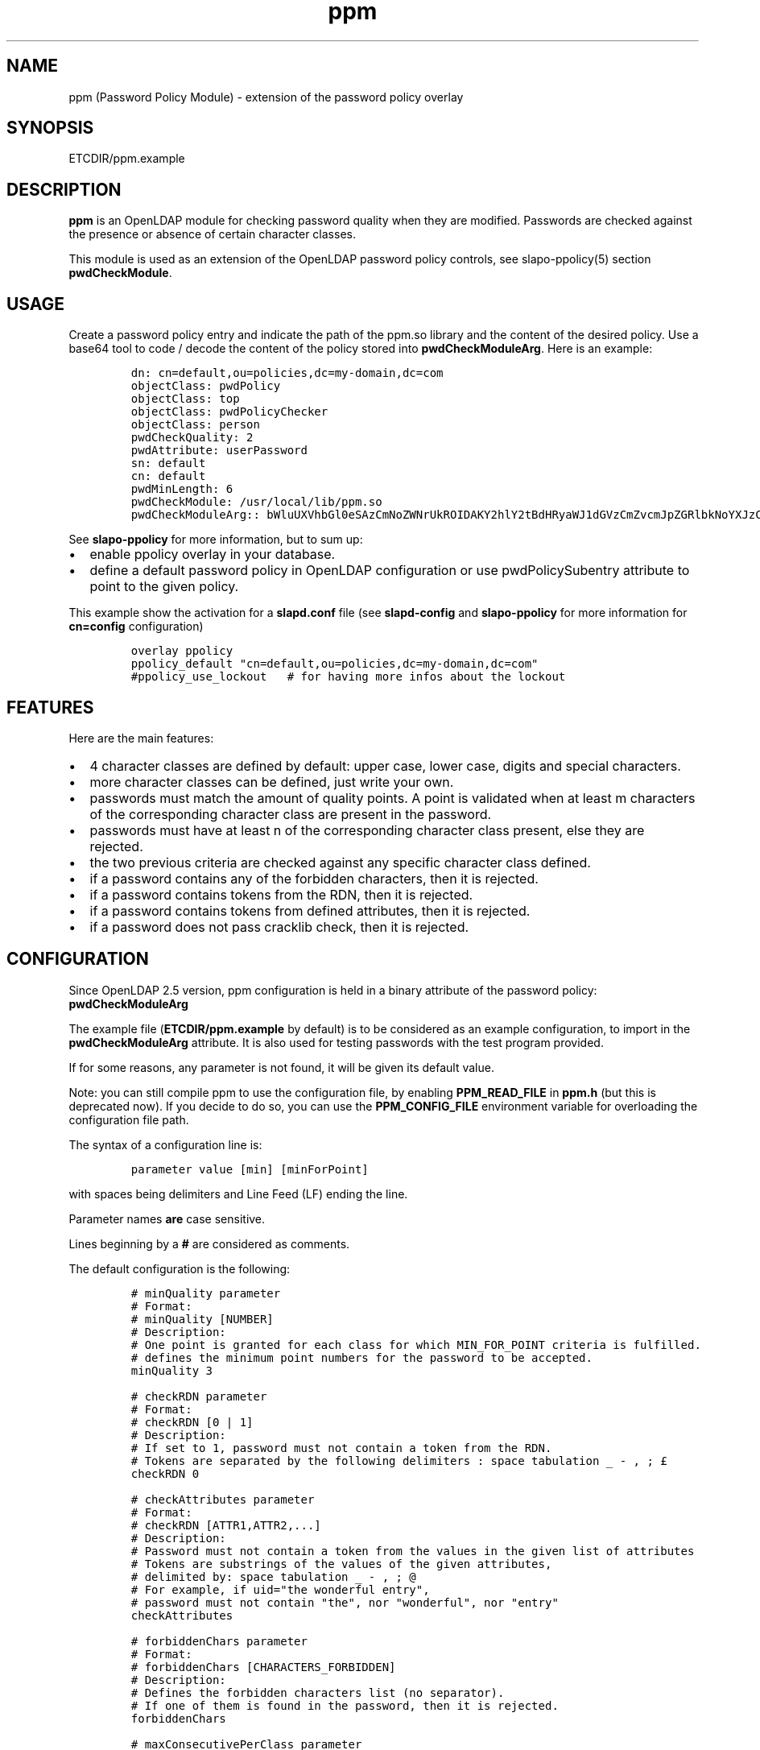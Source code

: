 .\" Automatically generated by Pandoc 2.9.2.1
.\"
.TH "ppm" "5" "August 24, 2021" "ppm" "File Formats Manual"
.hy
.SH NAME
.PP
ppm (Password Policy Module) - extension of the password policy overlay
.SH SYNOPSIS
.PP
ETCDIR/ppm.example
.SH DESCRIPTION
.PP
\f[B]ppm\f[R] is an OpenLDAP module for checking password quality when
they are modified.
Passwords are checked against the presence or absence of certain
character classes.
.PP
This module is used as an extension of the OpenLDAP password policy
controls, see slapo-ppolicy(5) section \f[B]pwdCheckModule\f[R].
.SH USAGE
.PP
Create a password policy entry and indicate the path of the ppm.so
library and the content of the desired policy.
Use a base64 tool to code / decode the content of the policy stored into
\f[B]pwdCheckModuleArg\f[R].
Here is an example:
.IP
.nf
\f[C]
dn: cn=default,ou=policies,dc=my-domain,dc=com
objectClass: pwdPolicy
objectClass: top
objectClass: pwdPolicyChecker
objectClass: person
pwdCheckQuality: 2
pwdAttribute: userPassword
sn: default
cn: default
pwdMinLength: 6
pwdCheckModule: /usr/local/lib/ppm.so
pwdCheckModuleArg:: bWluUXVhbGl0eSAzCmNoZWNrUkROIDAKY2hlY2tBdHRyaWJ1dGVzCmZvcmJpZGRlbkNoYXJzCm1heENvbnNlY3V0aXZlUGVyQ2xhc3MgMAp1c2VDcmFja2xpYiAwCmNyYWNrbGliRGljdCAvdmFyL2NhY2hlL2NyYWNrbGliL2NyYWNrbGliX2RpY3QKY2xhc3MtdXBwZXJDYXNlIEFCQ0RFRkdISUpLTE1OT1BRUlNUVVZXWFlaIDAgMQpjbGFzcy1sb3dlckNhc2UgYWJjZGVmZ2hpamtsbW5vcHFyc3R1dnd4eXogMCAxCmNsYXNzLWRpZ2l0IDAxMjM0NTY3ODkgMCAxCmNsYXNzLXNwZWNpYWwgPD4sPzsuOi8hwqfDuSUqwrVewqgkwqPCsibDqX4iIyd7KFstfMOoYF9cw6dew6BAKV3CsD19KyAwIDEK
\f[R]
.fi
.PP
See \f[B]slapo-ppolicy\f[R] for more information, but to sum up:
.IP \[bu] 2
enable ppolicy overlay in your database.
.IP \[bu] 2
define a default password policy in OpenLDAP configuration or use
pwdPolicySubentry attribute to point to the given policy.
.PP
This example show the activation for a \f[B]slapd.conf\f[R] file (see
\f[B]slapd-config\f[R] and \f[B]slapo-ppolicy\f[R] for more information
for \f[B]cn=config\f[R] configuration)
.IP
.nf
\f[C]
overlay ppolicy
ppolicy_default \[dq]cn=default,ou=policies,dc=my-domain,dc=com\[dq]
#ppolicy_use_lockout   # for having more infos about the lockout
\f[R]
.fi
.SH FEATURES
.PP
Here are the main features:
.IP \[bu] 2
4 character classes are defined by default: upper case, lower case,
digits and special characters.
.IP \[bu] 2
more character classes can be defined, just write your own.
.IP \[bu] 2
passwords must match the amount of quality points.
A point is validated when at least m characters of the corresponding
character class are present in the password.
.IP \[bu] 2
passwords must have at least n of the corresponding character class
present, else they are rejected.
.IP \[bu] 2
the two previous criteria are checked against any specific character
class defined.
.IP \[bu] 2
if a password contains any of the forbidden characters, then it is
rejected.
.IP \[bu] 2
if a password contains tokens from the RDN, then it is rejected.
.IP \[bu] 2
if a password contains tokens from defined attributes, then it is
rejected.
.IP \[bu] 2
if a password does not pass cracklib check, then it is rejected.
.SH CONFIGURATION
.PP
Since OpenLDAP 2.5 version, ppm configuration is held in a binary
attribute of the password policy: \f[B]pwdCheckModuleArg\f[R]
.PP
The example file (\f[B]ETCDIR/ppm.example\f[R] by default) is to be
considered as an example configuration, to import in the
\f[B]pwdCheckModuleArg\f[R] attribute.
It is also used for testing passwords with the test program provided.
.PP
If for some reasons, any parameter is not found, it will be given its
default value.
.PP
Note: you can still compile ppm to use the configuration file, by
enabling \f[B]PPM_READ_FILE\f[R] in \f[B]ppm.h\f[R] (but this is
deprecated now).
If you decide to do so, you can use the \f[B]PPM_CONFIG_FILE\f[R]
environment variable for overloading the configuration file path.
.PP
The syntax of a configuration line is:
.IP
.nf
\f[C]
parameter value [min] [minForPoint]
\f[R]
.fi
.PP
with spaces being delimiters and Line Feed (LF) ending the line.
.PP
Parameter names \f[B]are\f[R] case sensitive.
.PP
Lines beginning by a \f[B]#\f[R] are considered as comments.
.PP
The default configuration is the following:
.IP
.nf
\f[C]
# minQuality parameter
# Format:
# minQuality [NUMBER]
# Description:
# One point is granted for each class for which MIN_FOR_POINT criteria is fulfilled.
# defines the minimum point numbers for the password to be accepted.
minQuality 3

# checkRDN parameter
# Format:
# checkRDN [0 | 1]
# Description:
# If set to 1, password must not contain a token from the RDN.
# Tokens are separated by the following delimiters : space tabulation _ - , ; \[Po]
checkRDN 0

# checkAttributes parameter
# Format:
# checkRDN [ATTR1,ATTR2,...]
# Description:
# Password must not contain a token from the values in the given list of attributes
# Tokens are substrings of the values of the given attributes,
# delimited by: space tabulation _ - , ; \[at]
# For example, if uid=\[dq]the wonderful entry\[dq],
# password must not contain \[dq]the\[dq], nor \[dq]wonderful\[dq], nor \[dq]entry\[dq]
checkAttributes

# forbiddenChars parameter
# Format:
# forbiddenChars [CHARACTERS_FORBIDDEN]
# Description:
# Defines the forbidden characters list (no separator).
# If one of them is found in the password, then it is rejected.
forbiddenChars

# maxConsecutivePerClass parameter
# Format:
# maxConsecutivePerClass [NUMBER]
# Description:
# Defines the maximum number of consecutive character allowed for any class
maxConsecutivePerClass 0

# useCracklib parameter
# Format:
# useCracklib [0 | 1]
# Description:
# If set to 1, the password must pass the cracklib check
useCracklib 0

# cracklibDict parameter
# Format:
# cracklibDict [path_to_cracklib_dictionary]
# Description:
# directory+filename-prefix that your version of CrackLib will go hunting for
# For example, /var/pw_dict resolves as /var/pw_dict.pwd,
# /var/pw_dict.pwi and /var/pw_dict.hwm dictionary files
cracklibDict /var/cache/cracklib/cracklib_dict

# classes parameter
# Format:
# class-[CLASS_NAME] [CHARACTERS_DEFINING_CLASS] [MIN] [MIN_FOR_POINT]
# Description:
# [CHARACTERS_DEFINING_CLASS]: characters defining the class (no separator)
# [MIN]: If at least [MIN] characters of this class is not found in the password, then it is rejected
# [MIN_FOR_POINT]: one point is granted if password contains at least [MIN_FOR_POINT] character numbers of this class
class-upperCase ABCDEFGHIJKLMNOPQRSTUVWXYZ 0 1
class-lowerCase abcdefghijklmnopqrstuvwxyz 0 1
class-digit 0123456789 0 1
class-special <>,?;.:/!\[sc]\[`u]%*\[mc]\[ha]\[ad]$\[Po]\[S2]&\['e]\[ti]\[dq]#\[aq]{([-|\[`e]\[ga]_\[rs]\[,c]\[ha]\[`a]\[at])]\[de]=}+ 0 1
\f[R]
.fi
.SH EXAMPLE
.PP
With this policy:
.IP
.nf
\f[C]
minQuality 4
forbiddenChars .?,
checkRDN 1
checkAttributes mail
class-upperCase ABCDEFGHIJKLMNOPQRSTUVWXYZ 0 5
class-lowerCase abcdefghijklmnopqrstuvwxyz 0 12
class-digit 0123456789 0 1
class-special <>,?;.:/!\[sc]\[`u]%*\[mc]\[ha]\[ad]$\[Po]\[S2]&\['e]\[ti]\[dq]#\[aq]{([-|\[`e]\[ga]_\[rs]\[,c]\[ha]\[`a]\[at])]\[de]=}+ 0 1
class-myClass :) 1 1\[ga]\[ga]
\f[R]
.fi
.PP
the password \f[B]ThereIsNoCowLevel)\f[R] is working, because:
.IP \[bu] 2
it has 4 character classes validated : upper, lower, special, and
myClass
.IP \[bu] 2
it has no character among .?,
.IP \[bu] 2
it has at least one character among : or )
.PP
but it won\[cq]t work for the user uid=John
Cowlevel,ou=people,cn=example,cn=com, because the token
\[lq]Cowlevel\[rq] from his RDN exists in the password (case
insensitive).
.PP
Also, it won\[cq]t work for a mail attribute containing:
\[lq]thereis\[at]domain.com\[rq] because the part \[lq]thereis\[rq]
matches the password.
.SH LOGS
.PP
If a user password is rejected by \f[B]ppm\f[R], the user will get this
type of message:
.PP
Typical user message from ldappasswd(5):
.IP
.nf
\f[C]
  Result: Constraint violation (19)
  Additional info: Password for dn=\[rs]\[dq]%s\[rs]\[dq] does not pass required number of strength checks (2 of 3)
\f[R]
.fi
.PP
A more detailed message is written to the server log.
.PP
Server log:
.IP
.nf
\f[C]
Mar 22 17:08:23 debian-11-64 slapd[79222]: conn=1000 fd=13 ACCEPT from IP=[::1]:49322 (IP=[::]:389)
Mar 22 17:08:23 debian-11-64 slapd[79222]: conn=1000 op=0 BIND dn=\[dq]uid=daniel.jackson,ou=people,dc=my-domain,dc=com\[dq] method=128
Mar 22 17:08:23 debian-11-64 slapd[79222]: conn=1000 op=0 BIND dn=\[dq]uid=daniel.jackson,ou=people,dc=my-domain,dc=com\[dq] mech=SIMPLE bind_ssf=0 ssf=0
Mar 22 17:08:23 debian-11-64 slapd[79222]: connection_input: conn=1000 deferring operation: binding
Mar 22 17:08:23 debian-11-64 slapd[79222]: conn=1000 op=0 RESULT tag=97 err=0 qtime=0.000047 etime=0.157388 text=
Mar 22 17:08:23 debian-11-64 slapd[79222]: conn=1000 op=1 MOD dn=\[dq]uid=jack.oneill,ou=people,dc=my-domain,dc=com\[dq]
Mar 22 17:08:23 debian-11-64 slapd[79222]: conn=1000 op=1 MOD attr=userPassword
Mar 22 17:08:23 debian-11-64 slapd[79222]: ppm: entry uid=jack.oneill,ou=people,dc=my-domain,dc=com
Mar 22 17:08:23 debian-11-64 slapd[79222]: ppm: Reading pwdCheckModuleArg attribute
Mar 22 17:08:23 debian-11-64 slapd[79222]: ppm: RAW configuration: minQuality 3#012checkRDN 0#012checkAttributes mail,uid#012forbiddenChars#012maxConsecutivePerClass 0#012useCracklib 0#012cracklibDict /var/cache/cracklib/cracklib_dict#012class-upperCase ABCDEFGHIJKLMNOPQRSTUVWXYZ 0 1#012class-lowerCase abcdefghijklmnopqrstuvwxyz 0 1#012class-digit 0123456789 0 1#012class-special <>,?;.:/!\[sc]\[`u]%*\[mc]\[ha]\[ad]$\[Po]\[S2]&\['e]\[ti]\[dq]#\[aq]{([-|\[`e]\[ga]_\[rs]\[,c]\[ha]\[`a]\[at])]\[de]=}+ 0 1
Mar 22 17:08:23 debian-11-64 slapd[79222]: ppm: Parsing pwdCheckModuleArg attribute
Mar 22 17:08:23 debian-11-64 slapd[79222]: ppm: get line: minQuality 3
Mar 22 17:08:23 debian-11-64 slapd[79222]: ppm: Param = minQuality, value = 3, min = (null), minForPoint= (null)
Mar 22 17:08:23 debian-11-64 slapd[79222]: ppm:  Accepted replaced value: 3
Mar 22 17:08:23 debian-11-64 slapd[79222]: ppm: get line: checkRDN 0
Mar 22 17:08:23 debian-11-64 slapd[79222]: ppm: Param = checkRDN, value = 0, min = (null), minForPoint= (null)
Mar 22 17:08:23 debian-11-64 slapd[79222]: ppm:  Accepted replaced value: 0
Mar 22 17:08:23 debian-11-64 slapd[79222]: ppm: get line: checkAttributes mail,uid
Mar 22 17:08:23 debian-11-64 slapd[79222]: ppm: Param = checkAttributes, value = mail,uid, min = (null), minForPoint= (null)
Mar 22 17:08:23 debian-11-64 slapd[79222]: ppm:  Accepted replaced value: mail,uid
Mar 22 17:08:23 debian-11-64 slapd[79222]: ppm: get line: forbiddenChars
Mar 22 17:08:23 debian-11-64 slapd[79222]: ppm: No value, goto next parameter
Mar 22 17:08:23 debian-11-64 slapd[79222]: ppm: get line: maxConsecutivePerClass 0
Mar 22 17:08:23 debian-11-64 slapd[79222]: ppm: Param = maxConsecutivePerClass, value = 0, min = (null), minForPoint= (null)
Mar 22 17:08:23 debian-11-64 slapd[79222]: ppm:  Accepted replaced value: 0
Mar 22 17:08:23 debian-11-64 slapd[79222]: ppm: get line: useCracklib 0
Mar 22 17:08:23 debian-11-64 slapd[79222]: ppm: Param = useCracklib, value = 0, min = (null), minForPoint= (null)
Mar 22 17:08:23 debian-11-64 slapd[79222]: ppm:  Accepted replaced value: 0
Mar 22 17:08:23 debian-11-64 slapd[79222]: ppm: get line: cracklibDict /var/cache/cracklib/cracklib_dict
Mar 22 17:08:23 debian-11-64 slapd[79222]: ppm: Param = cracklibDict, value = /var/cache/cracklib/cracklib_dict, min = (null), minForPoint= (null)
Mar 22 17:08:23 debian-11-64 slapd[79222]: ppm:  Accepted replaced value: /var/cache/cracklib/cracklib_dict
Mar 22 17:08:23 debian-11-64 slapd[79222]: ppm: get line: class-upperCase ABCDEFGHIJKLMNOPQRSTUVWXYZ 0 1
Mar 22 17:08:23 debian-11-64 slapd[79222]: ppm: Param = class-upperCase, value = ABCDEFGHIJKLMNOPQRSTUVWXYZ, min = 0, minForPoint= 1
Mar 22 17:08:23 debian-11-64 slapd[79222]: ppm:  Accepted replaced value: ABCDEFGHIJKLMNOPQRSTUVWXYZ
Mar 22 17:08:23 debian-11-64 slapd[79222]: ppm: get line: class-lowerCase abcdefghijklmnopqrstuvwxyz 0 1
Mar 22 17:08:23 debian-11-64 slapd[79222]: ppm: Param = class-lowerCase, value = abcdefghijklmnopqrstuvwxyz, min = 0, minForPoint= 1
Mar 22 17:08:23 debian-11-64 slapd[79222]: ppm:  Accepted replaced value: abcdefghijklmnopqrstuvwxyz
Mar 22 17:08:23 debian-11-64 slapd[79222]: ppm: get line: class-digit 0123456789 0 1
Mar 22 17:08:23 debian-11-64 slapd[79222]: ppm: Param = class-digit, value = 0123456789, min = 0, minForPoint= 1
Mar 22 17:08:23 debian-11-64 slapd[79222]: ppm:  Accepted replaced value: 0123456789
Mar 22 17:08:23 debian-11-64 slapd[79222]: ppm: get line: class-special <>,?;.:/!\[sc]\[`u]%*\[mc]\[ha]\[ad]$\[Po]\[S2]&\['e]\[ti]\[dq]#\[aq]{([-|\[`e]\[ga]_\[rs]\[,c]\[ha]\[`a]\[at])]\[de]=}+ 0 1
Mar 22 17:08:23 debian-11-64 slapd[79222]: ppm: Param = class-special, value = <>,?;.:/!\[sc]\[`u]%*\[mc]\[ha]\[ad]$\[Po]\[S2]&\['e]\[ti]\[dq]#\[aq]{([-|\[`e]\[ga]_\[rs]\[,c]\[ha]\[`a]\[at])]\[de]=}+, min = 0, minForPoint= 1
Mar 22 17:08:23 debian-11-64 slapd[79222]: ppm:  Accepted replaced value: <>,?;.:/!\[sc]\[`u]%*\[mc]\[ha]\[ad]$\[Po]\[S2]&\['e]\[ti]\[dq]#\[aq]{([-|\[`e]\[ga]_\[rs]\[,c]\[ha]\[`a]\[at])]\[de]=}+
Mar 22 17:08:23 debian-11-64 slapd[79222]: ppm: 1 point granted for class class-upperCase
Mar 22 17:08:23 debian-11-64 slapd[79222]: ppm: 1 point granted for class class-lowerCase
Mar 22 17:08:23 debian-11-64 slapd[79222]: ppm: Reallocating szErrStr from 64 to 179
Mar 22 17:08:23 debian-11-64 slapd[79222]: check_password_quality: module error: (/usr/local/openldap/libexec/openldap/ppm.so) Password for dn=\[dq]uid=jack.oneill,ou=people,dc=my-domain,dc=com\[dq] does not pass required number of strength checks (2 of 3).[1]
Mar 22 17:08:23 debian-11-64 slapd[79222]: conn=1000 op=1 RESULT tag=103 err=19 qtime=0.000668 etime=0.004593 text=Password for dn=\[dq]uid=jack.oneill,ou=people,dc=my-domain,dc=com\[dq] does not pass required number of strength checks (2 of 3)
Mar 22 17:08:23 debian-11-64 slapd[79222]: conn=1000 op=2 UNBIND
Mar 22 17:08:23 debian-11-64 slapd[79222]: conn=1000 fd=13 closed
\f[R]
.fi
.SH TESTS
.PP
There is a unit test script: \f[B]unit_tests.sh\f[R] that illustrates
checking some passwords.
.PP
It is possible to test one particular password using directly the test
program:
.IP
.nf
\f[C]
cd /usr/local/lib
LD_LIBRARY_PATH=. ./ppm_test \[dq]uid=test,ou=users,dc=my-domain,dc=com\[dq] \[dq]my_password\[dq] \[dq]/usr/local/etc/openldap/ppm.example\[dq] && echo OK
\f[R]
.fi
.SH FILES
.PP
\f[B]ETCDIR/ppm.example\f[R]
.RS
.PP
example of ppm configuration to be inserted in
\f[B]pwdCheckModuleArg\f[R] attribute of given password policy
.RE
.PP
\f[B]ppm.so\f[R]
.RS
.PP
ppm library, loaded by the \f[B]pwdCheckModule\f[R] attribute of given
password policy
.RE
.PP
\f[B]ppm_test\f[R]
.RS
.PP
small test program for checking password in a command-line
.RE
.SH SEE ALSO
.PP
\f[B]slapo-ppolicy\f[R](5), \f[B]slapd-config\f[R](5),
\f[B]slapd.conf\f[R](5)
.SH ACKNOWLEDGEMENTS
.PP
This module was developed in 2014-2021 by David Coutadeur.
